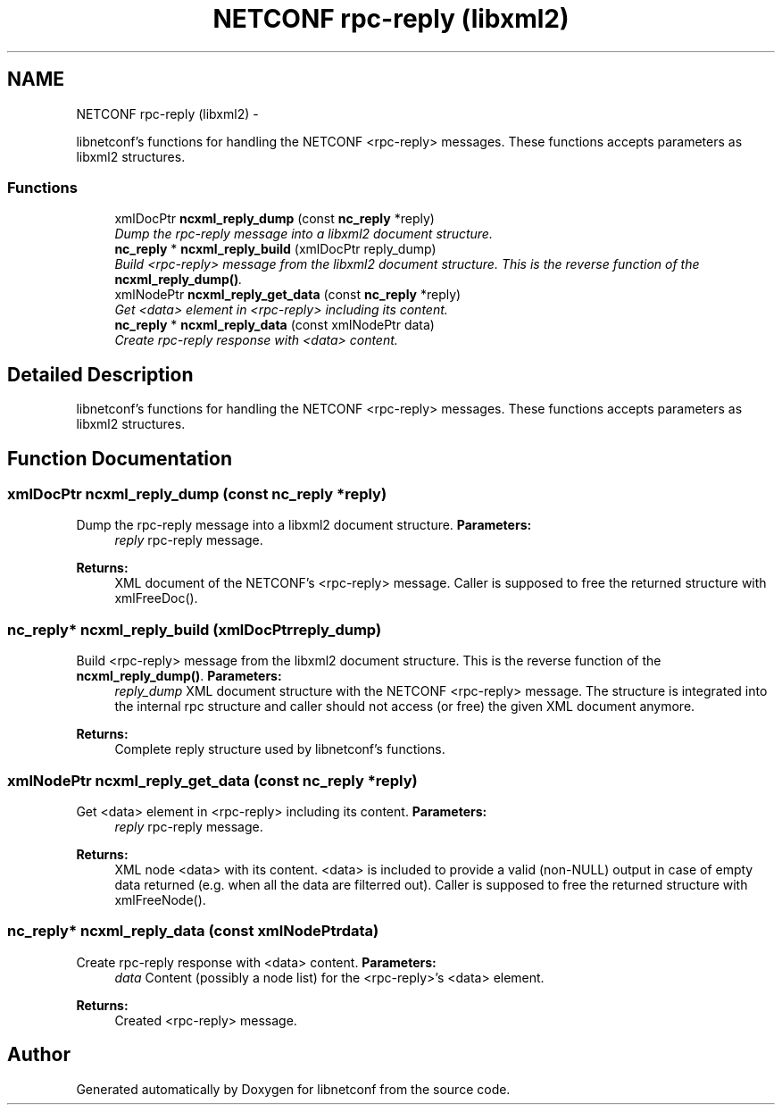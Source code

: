 .TH "NETCONF rpc-reply (libxml2)" 3 "Fri Mar 1 2013" "Version 0.4.0" "libnetconf" \" -*- nroff -*-
.ad l
.nh
.SH NAME
NETCONF rpc-reply (libxml2) \- 
.PP
libnetconf's functions for handling the NETCONF <rpc-reply> messages\&. These functions accepts parameters as libxml2 structures\&.  

.SS "Functions"

.in +1c
.ti -1c
.RI "xmlDocPtr \fBncxml_reply_dump\fP (const \fBnc_reply\fP *reply)"
.br
.RI "\fIDump the rpc-reply message into a libxml2 document structure\&. \fP"
.ti -1c
.RI "\fBnc_reply\fP * \fBncxml_reply_build\fP (xmlDocPtr reply_dump)"
.br
.RI "\fIBuild <rpc-reply> message from the libxml2 document structure\&. This is the reverse function of the \fBncxml_reply_dump()\fP\&. \fP"
.ti -1c
.RI "xmlNodePtr \fBncxml_reply_get_data\fP (const \fBnc_reply\fP *reply)"
.br
.RI "\fIGet <data> element in <rpc-reply> including its content\&. \fP"
.ti -1c
.RI "\fBnc_reply\fP * \fBncxml_reply_data\fP (const xmlNodePtr data)"
.br
.RI "\fICreate rpc-reply response with <data> content\&. \fP"
.in -1c
.SH "Detailed Description"
.PP 
libnetconf's functions for handling the NETCONF <rpc-reply> messages\&. These functions accepts parameters as libxml2 structures\&. 


.SH "Function Documentation"
.PP 
.SS "xmlDocPtr ncxml_reply_dump (const \fBnc_reply\fP *reply)"

.PP
Dump the rpc-reply message into a libxml2 document structure\&. \fBParameters:\fP
.RS 4
\fIreply\fP rpc-reply message\&. 
.RE
.PP
\fBReturns:\fP
.RS 4
XML document of the NETCONF's <rpc-reply> message\&. Caller is supposed to free the returned structure with xmlFreeDoc()\&. 
.RE
.PP

.SS "\fBnc_reply\fP* ncxml_reply_build (xmlDocPtrreply_dump)"

.PP
Build <rpc-reply> message from the libxml2 document structure\&. This is the reverse function of the \fBncxml_reply_dump()\fP\&. \fBParameters:\fP
.RS 4
\fIreply_dump\fP XML document structure with the NETCONF <rpc-reply> message\&. The structure is integrated into the internal rpc structure and caller should not access (or free) the given XML document anymore\&. 
.RE
.PP
\fBReturns:\fP
.RS 4
Complete reply structure used by libnetconf's functions\&. 
.RE
.PP

.SS "xmlNodePtr ncxml_reply_get_data (const \fBnc_reply\fP *reply)"

.PP
Get <data> element in <rpc-reply> including its content\&. \fBParameters:\fP
.RS 4
\fIreply\fP rpc-reply message\&. 
.RE
.PP
\fBReturns:\fP
.RS 4
XML node <data> with its content\&. <data> is included to provide a valid (non-NULL) output in case of empty data returned (e\&.g\&. when all the data are filterred out)\&. Caller is supposed to free the returned structure with xmlFreeNode()\&. 
.RE
.PP

.SS "\fBnc_reply\fP* ncxml_reply_data (const xmlNodePtrdata)"

.PP
Create rpc-reply response with <data> content\&. \fBParameters:\fP
.RS 4
\fIdata\fP Content (possibly a node list) for the <rpc-reply>'s <data> element\&. 
.RE
.PP
\fBReturns:\fP
.RS 4
Created <rpc-reply> message\&. 
.RE
.PP

.SH "Author"
.PP 
Generated automatically by Doxygen for libnetconf from the source code\&.
